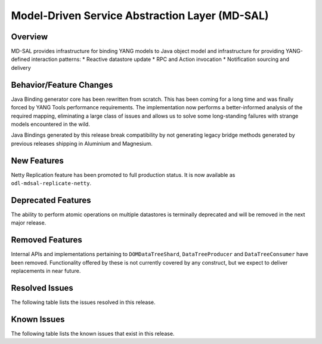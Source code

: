 ===============================================
Model-Driven Service Abstraction Layer (MD-SAL)
===============================================

Overview
========

MD-SAL provides infrastructure for binding YANG models to Java object model and infrastructure
for providing YANG-defined interaction patterns:
* Reactive datastore update
* RPC and Action invocation
* Notification sourcing and delivery

Behavior/Feature Changes
========================
Java Binding generator core has been rewritten from scratch. This has been coming for a long time
and was finally forced by YANG Tools performance requirements. The implementation now performs
a better-informed analysis of the required mapping, eliminating a large class of issues and allows
us to solve some long-standing failures with strange models encountered in the wild.

Java Bindings generated by this release break compatibility by not generating legacy bridge methods
generated by previous releases shipping in Aluminium and Magnesium.

New Features
============
Netty Replication feature has been promoted to full production status. It is now available as
``odl-mdsal-replicate-netty``.

Deprecated Features
===================
The ability to perform atomic operations on multiple datastores is terminally deprecated and will
be removed in the next major release.

Removed Features
===================
Internal APIs and implementations pertaining to ``DOMDataTreeShard``, ``DataTreeProducer`` and
``DataTreeConsumer`` have been removed. Functionality offered by these is not currently covered
by any construct, but we expect to deliver replacements in near future.

Resolved Issues
===============
The following table lists the issues resolved in this release.

.. jira_fixed_issues::
   :project: MDSAL
   :versions: 8.0.0-8.0.7

Known Issues
============
The following table lists the known issues that exist in this release.

.. jira_known_issues::
   :project: MDSAL
   :versions: 8.0.0-8.0.7
